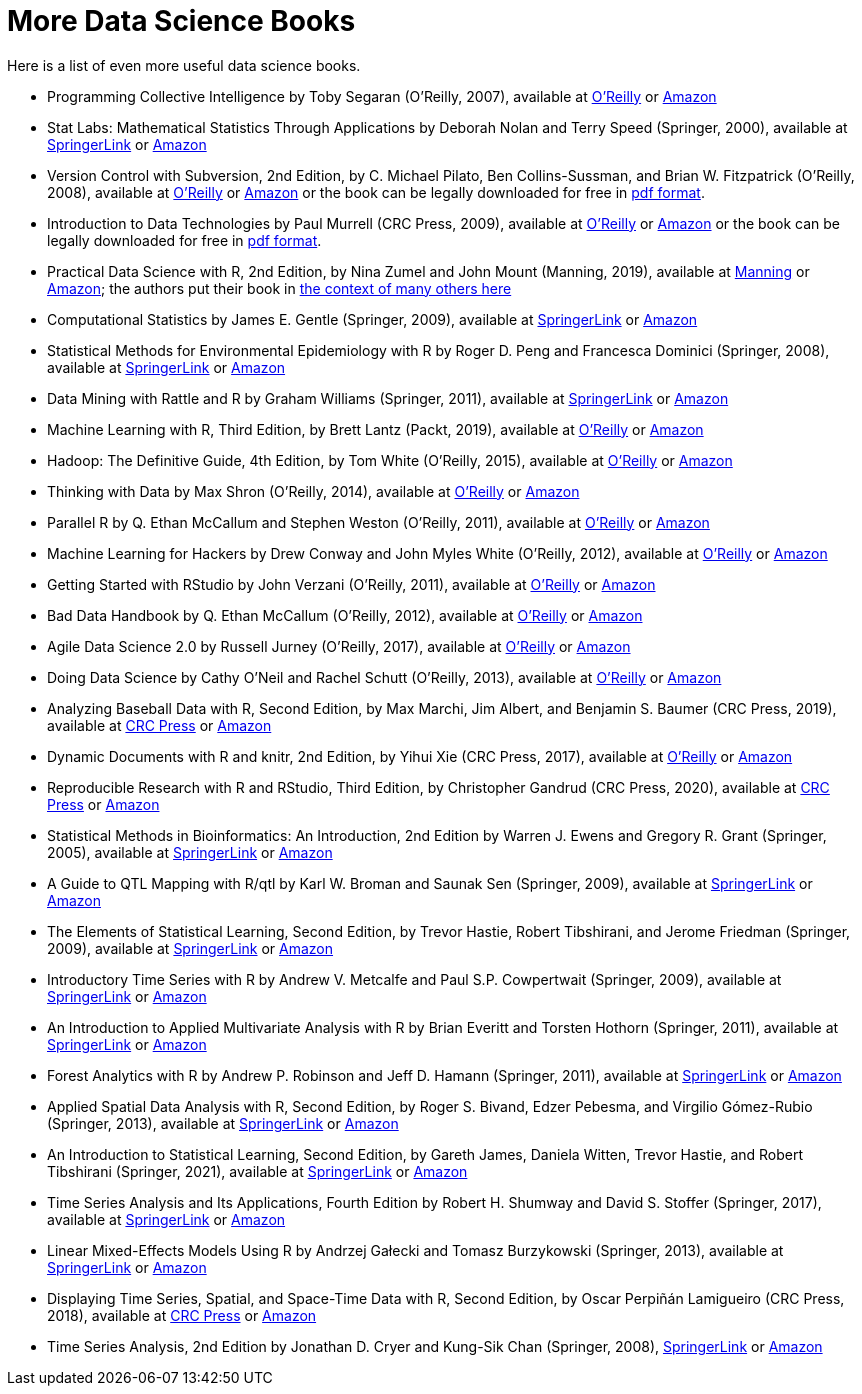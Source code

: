 = More Data Science Books

Here is a list of even more useful data science books.

* Programming Collective Intelligence by Toby Segaran (O'Reilly, 2007), available at https://learning.oreilly.com/library/view/programming-collective-intelligence/9780596529321/[O'Reilly] or https://www.amazon.com/dp/0596529325/[Amazon]

* Stat Labs: Mathematical Statistics Through Applications by Deborah Nolan and Terry Speed (Springer, 2000), available at https://link.springer.com/book/10.1007/b98875[SpringerLink] or https://www.amazon.com/dp/0387989749/[Amazon]

* Version Control with Subversion, 2nd Edition, by C. Michael Pilato, Ben Collins-Sussman, and Brian W. Fitzpatrick (O'Reilly, 2008), available at https://learning.oreilly.com/library/view/version-control-with/9780596510336/[O'Reilly] or https://www.amazon.com/dp/0596510330/[Amazon] or the book can be legally downloaded for free in https://svnbook.red-bean.com/[pdf format].

* Introduction to Data Technologies by Paul Murrell (CRC Press, 2009), available at https://learning.oreilly.com/library/view/introduction-to-data/9781420065183/[O'Reilly] or https://www.amazon.com/dp/1420065173/[Amazon] or the book can be legally downloaded for free in https://www.stat.auckland.ac.nz/~paul/ItDT/[pdf format].

* Practical Data Science with R, 2nd Edition, by Nina Zumel and John Mount (Manning, 2019), available at https://www.manning.com/books/practical-data-science-with-r-second-edition[Manning] or https://www.amazon.com/dp/1617295876/[Amazon]; the authors put their book in https://win-vector.com/2014/06/02/how-does-practical-data-science-with-r-stand-out/[the context of many others here]

* Computational Statistics by James E. Gentle (Springer, 2009), available at https://link.springer.com/article/10.1007/s11222-010-9189-9[SpringerLink] or https://www.amazon.com/dp/1461429293/[Amazon]

* Statistical Methods for Environmental Epidemiology with R by Roger D. Peng and Francesca Dominici (Springer, 2008), available at https://link.springer.com/book/10.1007/978-0-387-78167-9[SpringerLink] or https://www.amazon.com/dp/0387781668/[Amazon]

* Data Mining with Rattle and R by Graham Williams (Springer, 2011), available at https://link.springer.com/book/10.1007/978-1-4419-9890-3[SpringerLink] or https://www.amazon.com/dp/1441998896/[Amazon]

* Machine Learning with R, Third Edition, by Brett Lantz (Packt, 2019), available at https://learning.oreilly.com/library/view/machine-learning-with/9781788295864/[O'Reilly] or https://www.amazon.com/dp/1788295862/[Amazon]

* Hadoop: The Definitive Guide, 4th Edition, by Tom White (O'Reilly, 2015), available at https://learning.oreilly.com/library/view/hadoop-the-definitive/9781491901687/[O'Reilly] or https://www.amazon.com/dp/1491901632/[Amazon]

* Thinking with Data by Max Shron (O'Reilly, 2014), available at https://learning.oreilly.com/library/view/thinking-with-data/9781491949757/[O'Reilly] or https://www.amazon.com/dp/1449362931/[Amazon]

* Parallel R by Q. Ethan McCallum and Stephen Weston (O'Reilly, 2011), available at https://learning.oreilly.com/library/view/parallel-r/9781449317850/[O'Reilly] or https://www.amazon.com/dp/1449309925/[Amazon]

* Machine Learning for Hackers by Drew Conway and John Myles White (O'Reilly, 2012), available at https://learning.oreilly.com/library/view/machine-learning-for/9781449330514/[O'Reilly] or https://www.amazon.com/dp/1449303714/[Amazon]

* Getting Started with RStudio by John Verzani (O'Reilly, 2011), available at https://learning.oreilly.com/library/view/getting-started-with/9781449314798/[O'Reilly] or https://www.amazon.com/dp/1449309038/[Amazon]

* Bad Data Handbook by Q. Ethan McCallum (O'Reilly, 2012), available at https://learning.oreilly.com/library/view/bad-data-handbook/9781449324957/[O'Reilly] or https://www.amazon.com/dp/1449321887[Amazon]

* Agile Data Science 2.0 by Russell Jurney (O'Reilly, 2017), available at https://learning.oreilly.com/library/view/agile-data-science/9781491960103/[O'Reilly] or https://www.amazon.com/dp/1491960116/[Amazon]

* Doing Data Science by Cathy O'Neil and Rachel Schutt (O'Reilly, 2013), available at https://learning.oreilly.com/library/view/doing-data-science/9781449363871/[O'Reilly] or https://www.amazon.com/dp/1449358659/[Amazon]

* Analyzing Baseball Data with R, Second Edition, by Max Marchi, Jim Albert, and Benjamin S. Baumer (CRC Press, 2019), available at https://www.routledge.com/Analyzing-Baseball-Data-with-R-Second-Edition/Marchi-Albert-Marchi-Albert-Baumer/p/book/9780815353515[CRC Press] or https://www.amazon.com/dp/0815353510/[Amazon]

* Dynamic Documents with R and knitr, 2nd Edition, by Yihui Xie (CRC Press, 2017), available at https://learning.oreilly.com/library/view/dynamic-documents-with/9781315360706/[O'Reilly] or https://www.amazon.com/dp/0367240467/[Amazon]

* Reproducible Research with R and RStudio, Third Edition, by Christopher Gandrud (CRC Press, 2020), available at https://www.routledge.com/Reproducible-Research-with-R-and-RStudio/Gandrud/p/book/9780367143985[CRC Press] or https://www.amazon.com/dp/0367143984/[Amazon]

* Statistical Methods in Bioinformatics: An Introduction, 2nd Edition by Warren J. Ewens and Gregory R. Grant (Springer, 2005), available at https://link.springer.com/book/10.1007/b137845[SpringerLink] or https://www.amazon.com/dp/0387400826/[Amazon]

* A Guide to QTL Mapping with R/qtl by Karl W. Broman and Saunak Sen (Springer, 2009), available at https://link.springer.com/book/10.1007/978-0-387-92125-9[SpringerLink] or https://www.amazon.com/dp/0387921249/[Amazon]

* The Elements of Statistical Learning, Second Edition, by Trevor Hastie, Robert Tibshirani, and Jerome Friedman (Springer, 2009), available at https://link.springer.com/book/10.1007/978-0-387-84858-7[SpringerLink] or https://www.amazon.com/dp/0387848576/[Amazon]

* Introductory Time Series with R by Andrew V. Metcalfe and Paul S.P. Cowpertwait (Springer, 2009), available at https://link.springer.com/book/10.1007/978-0-387-88698-5[SpringerLink] or https://www.amazon.com/dp/0387886974/[Amazon]

* An Introduction to Applied Multivariate Analysis with R by Brian Everitt and Torsten Hothorn (Springer, 2011), available at https://link.springer.com/book/10.1007/978-1-4419-9650-3[SpringerLink] or https://www.amazon.com/dp/1441996494/[Amazon]

* Forest Analytics with R by Andrew P. Robinson and Jeff D. Hamann (Springer, 2011), available at https://link.springer.com/book/10.1007/978-1-4419-7762-5[SpringerLink] or https://www.amazon.com/dp/1441977619/[Amazon]

* Applied Spatial Data Analysis with R, Second Edition, by Roger S. Bivand, Edzer Pebesma, and Virgilio Gómez-Rubio (Springer, 2013), available at https://link.springer.com/book/10.1007/978-1-4614-7618-4[SpringerLink] or https://www.amazon.com/dp/1461476178/[Amazon]

* An Introduction to Statistical Learning, Second Edition, by Gareth James, Daniela Witten, Trevor Hastie, and Robert Tibshirani (Springer, 2021), available at https://link.springer.com/book/10.1007/978-1-0716-1418-1[SpringerLink] or https://www.amazon.com/dp/1071614177/[Amazon]

* Time Series Analysis and Its Applications, Fourth Edition by Robert H. Shumway and David S. Stoffer (Springer, 2017), available at https://link.springer.com/book/10.1007/978-3-319-52452-8[SpringerLink] or https://www.amazon.com/dp/3319524518/[Amazon]

* Linear Mixed-Effects Models Using R by Andrzej Gałecki and Tomasz Burzykowski (Springer, 2013), available at https://link.springer.com/book/10.1007/978-1-4614-3900-4[SpringerLink] or https://www.amazon.com/dp/1489996672/[Amazon]

* Displaying Time Series, Spatial, and Space-Time Data with R, Second Edition, by Oscar Perpiñán Lamigueiro (CRC Press, 2018), available at https://www.routledge.com/Displaying-Time-Series-Spatial-and-Space-Time-Data-with-R/Lamigueiro/p/book/9781138089983[CRC Press] or https://www.amazon.com/dp/1138089982/[Amazon]

* Time Series Analysis, 2nd Edition by Jonathan D. Cryer and Kung-Sik Chan (Springer, 2008), https://link.springer.com/book/10.1007/978-0-387-75959-3[SpringerLink] or https://www.amazon.com/dp/0387759581/[Amazon]

